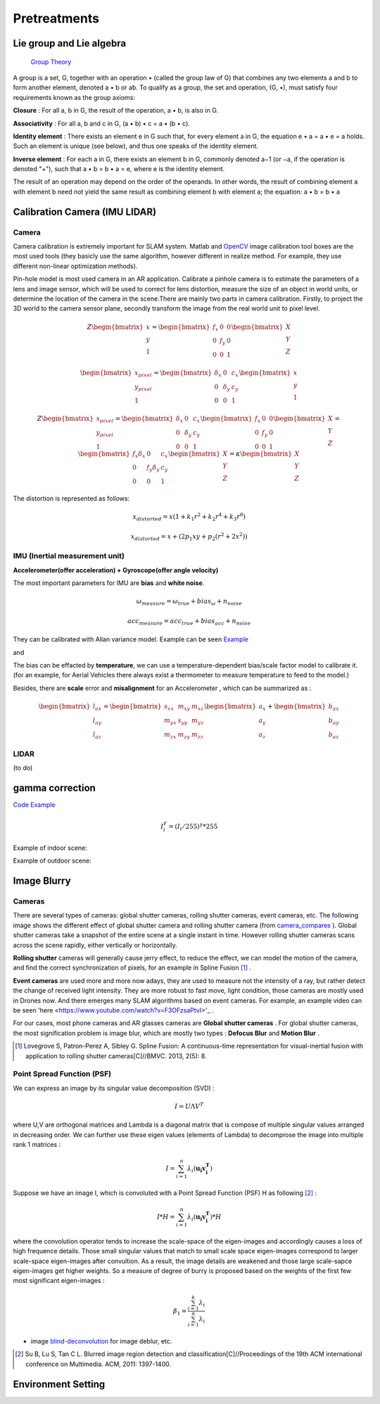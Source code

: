 Pretreatments
==========================


Lie group and Lie algebra
-----------------------------------

 `Group Theory <https://en.wikipedia.org/wiki/Group_theory>`_

A group is a set, G, together with an operation • (called the group law of G) that combines any two elements a and b to form another element, denoted a • b or ab. To qualify as a group, the set and operation, (G, •), must satisfy four requirements known as the group axioms:
 
**Closure** :
For all a, b in G, the result of the operation, a • b, is also in G.

**Associativity** :
For all a, b and c in G, (a • b) • c = a • (b • c).

**Identity element** :
There exists an element e in G such that, for every element a in G, the equation e • a = a • e = a holds. Such an element is unique (see below), and thus one speaks of the identity element.

**Inverse element** :
For each a in G, there exists an element b in G, commonly denoted a−1 (or −a, if the operation is denoted "+"), such that a • b = b • a = e, where e is the identity element.

The result of an operation may depend on the order of the operands. In other words, the result of combining element a with element b need not yield the same result as combining element b with element a; the equation: a • b = b • a


Calibration Camera (IMU LIDAR)
---------------------------------

Camera
>>>>>>>>>>>>>>>

Camera calibration is extremely important for SLAM system. Matlab and `OpenCV <https://docs.opencv.org/2.4/doc/tutorials/calib3d/camera_calibration/camera_calibration.html>`_ image calibration tool boxes are the most used tools (they basicly use the same algorithm,  however different in realize method. For example, they use different non-linear optimization methods).

Pin-hole model is most used camera in an AR application. 
Calibrate a pinhole camera is to estimate the parameters of a lens and image sensor,
which will be used to correct for lens distortion, measure the size of an object in world units, or determine the location of the camera in the scene.There are mainly two parts in camera calibration. Firstly, to project the 3D world to the camera sensor plane, secondly transform the image from the real world unit to pixel level. 

.. math::
   Z\begin{bmatrix} x\\y\\1\end{bmatrix}
   =\begin{bmatrix}
   f_{x} & 0 & 0\\0 & f_{y} & 0 \\ 0 & 0 & 1
   \end{bmatrix}
   \begin{bmatrix} X\\Y\\Z\end{bmatrix}
   
.. math::
    \begin{bmatrix} x_{pixel}\\y_{pixel}\\1\end{bmatrix}
    =\begin{bmatrix}
       \delta_{x} & 0 & c_{x}\\0 & \delta_{y} & c_{y} \\ 0 & 0 & 1
    \end{bmatrix}
    \begin{bmatrix} x\\y\\1\end{bmatrix}

.. math::
    Z\begin{bmatrix} x_{pixel}\\y_{pixel}\\1\end{bmatrix}
    =\begin{bmatrix}
       \delta_{x} & 0 & c_{x}\\0 & \delta_{y} & c_{y} \\ 0 & 0 & 1
    \end{bmatrix}
    \begin{bmatrix}
     f_{x} & 0 & 0\\0 & f_{y} & 0 \\ 0 & 0 & 1
    \end{bmatrix}
    \begin{bmatrix} X\\Y\\Z\end{bmatrix}
    = \begin{bmatrix}
       f_{x}\delta_{x}  & 0 & c_{x}\\0 & f_{y}\delta_{y}  & c_{y} \\ 0 & 0 & 1
    \end{bmatrix} \begin{bmatrix} X\\Y\\Z\end{bmatrix}
    = \kappa \begin{bmatrix} X\\Y\\Z\end{bmatrix}

The distortion is represented as follows:

.. math::
    x_{distorted} = x(1 + k_{1}r^{2} + k_{2}r^{4} + k_{3}r^{6}  )
    
    x_{distorted} = x + ( 2p_{1}xy + p_{2}(r^{2}+2x^{2}) )


IMU (Inertial measurement unit)
>>>>>>>>>>>>>>>>>>>>>>>>>>>>>>>>>>>>>>
**Accelerometer(offer acceleration) + Gyroscope(offer angle velocity)**

The most important parameters for IMU are **bias** and **white noise**.

.. math::
    \omega_{measure} = \omega_{true} + bias_{\omega} + n_{noise}

    acc_{measure} = acc_{true} + bias_{acc} + n_{noise}

They can be calibrated with Allan variance model.
Example can be seen  `Example  <https://github.com/gggliuye/VIO/blob/master/IMU/allan%20plot.ipynb>`_

|pic1| and |pic2|

.. |pic2| image:: Tracking/images/allancurves.PNG
   :width: 45%

.. |pic1| image:: Tracking/images/idealallan.PNG
   :width: 45%

The bias can be effacted by **temperature**, we can use a temperature-dependent bias/scale factor model to calibrate it. (for an example, for Aerial Vehicles there always exist a thermometer to measure temperature to feed to the model.)

Besides, there are **scale** error and **misalignment** for an Accelerometer , which can be summarized as :

.. math::
    \begin{bmatrix} l_{ax}\\l_{ay}\\l_{az}\end{bmatrix}
    =\begin{bmatrix}
       s_{xx} & m_{xy} & m_{xz}\\ m_{yx} & s_{yy} & m_{yz} \\ m_{zx} & m_{zy} & m_{zz}
    \end{bmatrix}
    \begin{bmatrix} a_{x}\\a_{y}\\a_{z}\end{bmatrix} 
    + \begin{bmatrix} b_{ax}\\b_{ay}\\b_{az}\end{bmatrix} 

LIDAR
>>>>>>>>>>>>>>>>>
(to do)



gamma correction
-----------------------

`Code Example <https://github.com/gggliuye/VIO/blob/master/pretreatment/ImagePerprocessing.cc>`_

.. math::
    I_{i}^{\gamma} = ( I_{i} / 255) ^{\gamma} * 255

Example of indoor scene:

.. image:: images/bc_images.png
   :width: 100%

.. image:: images/bc_hists.png
   :width: 100%

Example of outdoor scene:

.. image:: images/night_images.png
   :width: 100%

.. image:: images/night_hists.png
   :width: 100%


Image Blurry
------------------

Cameras
>>>>>>>>>>>>>>>>>

There are several types of cameras: global shutter cameras, rolling shutter cameras, event cameras, etc. The following image shows the different effect of global shutter camera and rolling shutter camera (from camera_compares_ ). Global shutter cameras take a snapshot of the entire scene at a single instant in time. However rolling shutter cameras scans across the scene rapidly, either vertically or horizontally.

.. _camera_compares: https://www.diyphotography.net/this-video-helps-you-understand-the-rolling-shutter-effect/

.. image:: images/cameracompare.png
    :width: 80%
    
**Rolling shutter** cameras will generally cause jerry effect, to reduce the effect, we can model the motion of the camera, and find the correct synchronization of pixels, for an example in Spline Fusion [#]_ . 

**Event cameras** are used more and more now adays, they are used to measure not the intensity of a ray, but rather detect the change of received light intensity. They are more robust to fast move, light condition, those cameras are mostly used in Drones now. And there emerges many SLAM algorithms based on event cameras. For example, an example video can be seen 'here <https://www.youtube.com/watch?v=F3OFzsaPtvI>'_ .

For our cases, most phone cameras and AR glasses cameras are **Global shutter cameras** . For global shutter cameras, the most signification problem is image blur, which are mostly two types : **Defocus Blur** and **Motion Blur** .


.. [#] Lovegrove S, Patron-Perez A, Sibley G. Spline Fusion: A continuous-time representation for visual-inertial fusion with application to rolling shutter cameras[C]//BMVC. 2013, 2(5): 8.

Point Spread Function (PSF)
>>>>>>>>>>>>>>>>>>>>>>





We can express an image by its singular value decomposition (SVD) :
  
.. math::
    I = U \Lambda V^{T}

where U,V are orthogonal matrices and \Lambda is a diagonal matrix that is compose of multiple singular values arranged in decreasing order. We can further use these eigen values (elements of Lambda) to decomprose the image into multiple rank 1 matrices :

.. math::
    I = \sum_{i=1}^{n} \lambda_{i} ( \mathbf{ u_{i} v_{i}^{T} } )

Suppose we have an image I, which is convoluted with a Point Spread Function (PSF) H as following [#]_ :

.. math::
    I * H = \sum_{i=1}^{n} \lambda_{i} ( \mathbf{ u_{i} v_{i}^{T} } ) * H

where the convolution operator tends to increase the scale-space of the eigen-images and accordingly causes a loss of high frequence details. Those small singular values that match to small scale space eigen-images correspond to larger scale-space eigen-images after convultion. As a result, the image details are weakened and those large scale-sapce eigen-images get higher weights. 
So a measure of degree of burry is proposed based on the weights of the first few most significant eigen-images :

.. math::
    \beta_{1} = \frac{\sum_{i=1}^{k}\lambda_{i} } {\sum_{i=1}^{n}\lambda_{i}}


* image blind-deconvolution_  for image deblur, etc. 

.. _blind-deconvolution: https://nl.mathworks.com/help/images/ref/deconvblind.html

.. [#] Su B, Lu S, Tan C L. Blurred image region detection and classification[C]//Proceedings of the 19th ACM international conference on Multimedia. ACM, 2011: 1397-1400.

Environment Setting
----------------------



.. image:: images/envo.PNG
   :width: 100%

